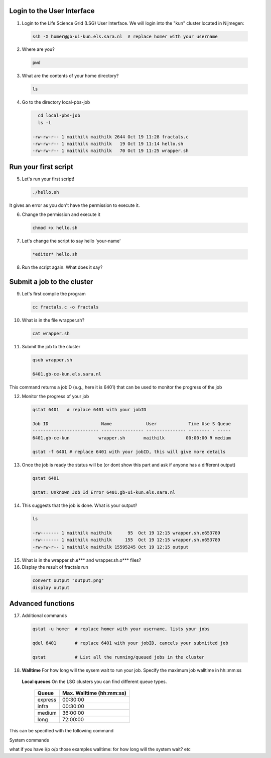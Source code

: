
.. _pbs-jobs:

Login to the User Interface
...............
1. Login to the Life Science Grid (LSG) User Interface. We will login into the "kun" cluster located in Nijmegen:

  .. code-block:: console

     ssh -X homer@gb-ui-kun.els.sara.nl  # replace homer with your username 

2. Where are you? 

 .. code-block:: console

     pwd 
     
3. What are the contents of your home directory?
 .. code-block:: console

     ls
     
4. Go to the directory local-pbs-job
 .. code-block:: console

     cd local-pbs-job
     ls -l
     
   -rw-rw-r-- 1 maithilk maithilk 2644 Oct 19 11:28 fractals.c
   -rw-rw-r-- 1 maithilk maithilk   19 Oct 19 11:14 hello.sh
   -rw-rw-r-- 1 maithilk maithilk   70 Oct 19 11:25 wrapper.sh

Run your first script
....................
     
5. Let's run your first script!
 .. code-block:: console

     ./hello.sh
  
It gives an error as you don't have the permission to execute it.

6. Change the permission and execute it
 .. code-block:: console

     chmod +x hello.sh 
     
7. Let's change the script to say hello 'your-name'
 .. code-block:: console

     *editor* hello.sh 

8. Run the script again. What does it say?

Submit a job to the cluster
.................

9. Let's first compile the program
 .. code-block:: console
    
    cc fractals.c -o fractals 
    
10. What is in the file wrapper.sh?
 .. code-block:: console
    
    cat wrapper.sh

11. Submit the job to the cluster
 .. code-block:: console
  
  qsub wrapper.sh
  
  6401.gb-ce-kun.els.sara.nl
  
This command returns a jobID (e.g., here it is 6401) that can be used to monitor the progress of the job

12. Monitor the progress of your job 
 .. code-block:: console
  
  qstat 6401   # replace 6401 with your jobID
  
  Job ID                    Name             User            Time Use S Queue
  ------------------------- ---------------- --------------- -------- - -----
  6401.gb-ce-kun           wrapper.sh       maithilk        00:00:00 R medium 
  
  qstat -f 6401 # replace 6401 with your jobID, this will give more details 
  
13. Once the job is ready the status will be (or dont show this part and ask if anyone has a different output)
 .. code-block:: console
 
  qstat 6401
  
  qstat: Unknown Job Id Error 6401.gb-ui-kun.els.sara.nl

14. This suggests that the job is done. What is your output?
 .. code-block:: console
 
  ls
 
  -rw------- 1 maithilk maithilk      95  Oct 19 12:15 wrapper.sh.e653789
  -rw------- 1 maithilk maithilk     155  Oct 19 12:15 wrapper.sh.o653789
  -rw-rw-r-- 1 maithilk maithilk 15595245 Oct 19 12:15 output
  
15. What is in the wrapper.sh.e*** and wrapper.sh.o*** files?
 
16. Display the result of fractals run
 .. code-block:: console

  convert output "output.png"
  display output

Advanced functions
....................

17. Additional commands
 .. code-block:: console

  qstat -u homer  # replace homer with your username, lists your jobs

  qdel 6401       # replace 6401 with your jobID, cancels your submitted job

  qstat           # List all the running/queued jobs in the cluster

18. **Walltime** For how long will the sysem wait to run your job. Specify the maximum job walltime in hh::mm:ss
 .. code-block:: console
  #PBS -l walltime=4:00:00 # the job will run 4h at maximum

 **Local queues** On the LSG clusters you can find different queue types. 

  =============== ===========================
  Queue           Max. Walltime (hh:mm:ss)
  =============== ===========================
  express         00:30:00
  infra           00:30:00
  medium          36:00:00
  long            72:00:00
  =============== ===========================



This can be specified with the following command
 .. code-block:: console
   qsub -q long wrapper.sh # allow job to run for 72 hours
 

System commands

what if you have i/p o/p those examples
walltime: for how long will the system wait? etc





